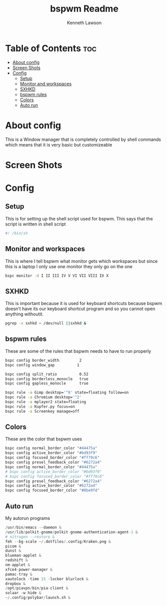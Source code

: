 #+title: bspwm Readme
#+AUTHOR: Kenneth Lawson
#+PROPERTY: header-args :tangle bspwmrc
#+STARTUP: showeverything

* Table of Contents :toc:
- [[#about-config][About config]]
- [[#screen-shots][Screen Shots]]
- [[#config][Config]]
  - [[#setup][Setup]]
  - [[#monitor-and-workspaces][Monitor and workspaces]]
  - [[#sxhkd][SXHKD]]
  - [[#bspwm-rules][bspwm rules]]
  - [[#colors][Colors]]
  - [[#auto-run][Auto run]]

* About config
This is a Window manager that is completely controlled by shell commands which means that it is very basic but customizeable

* Screen Shots

* Config

** Setup
This is for setting up the shell script used for bspwm. This says that the script is written in shell script
#+begin_src sh
#! /bin/sh

#+end_src

** Monitor and workspaces
This is where I tell bspwm what monitor gets which workspaces but since this is a laptop I only use one monitor they only go on the one
#+begin_src sh
bspc monitor -d I II III IV V VI VII VIII IX X

#+end_src

** SXHKD
This is important because it is used for keyboard shortcuts because bspwm doesn't have its our keyboard shortcut program and so you cannot open anything withoutit.
#+begin_src sh
pgrep -x sxhkd > /dev/null ||sxhkd &

#+end_src

** bspwm rules
These are some of the rules that bspwm needs to have to run properly
#+begin_src sh
bspc config border_width         2
bspc config window_gap          1

bspc config split_ratio          0.52
bspc config borderless_monocle   true
bspc config gapless_monocle      true

bspc rule -a Gimp desktop='^8' state=floating follow=on
bspc rule -a Chromium desktop='^2'
bspc rule -a mplayer2 state=floating
bspc rule -a Kupfer.py focus=on
bspc rule -a Screenkey manage=off

#+end_src

** Colors
These are the color that bspwm uses
#+begin_src sh
bspc config normal_border_color "#44475a"
bspc config active_border_color "#bd93f9"
bspc config focused_border_color "#ff79c6"
bspc config presel_feedback_color "#6272a4"
bspc config normal_border_color "#44475a"
# bspc config active_border_color "#bd93f9"
# bspc config focused_border_color "#ff79c6"
bspc config presel_feedback_color "#6272a4"
bspc config active_border_color "#6272a4"
bspc config focused_border_color "#8be9fd"

#+end_src


** Auto run
My autorun programs
#+begin_src s
/usr/bin/emacs --daemon &
/usr/lib/polkit-gnome/polkit-gnome-authentication-agent-1 &
# nitrogen --restore &
feh --bg-scale ~/.dotfiles/.config/Kraken.png &
picom &
dunst &
blueman-applet &
redshift &
nm-applet &
xfce4-power-manager &
pamac-tray &
xautolock -time 15 -locker blurlock &
dropbox &
/opt/piavpn/bin/pia-client &
solaar -w hide &
~/.config/polybar/launch.sh &

#+end_src

